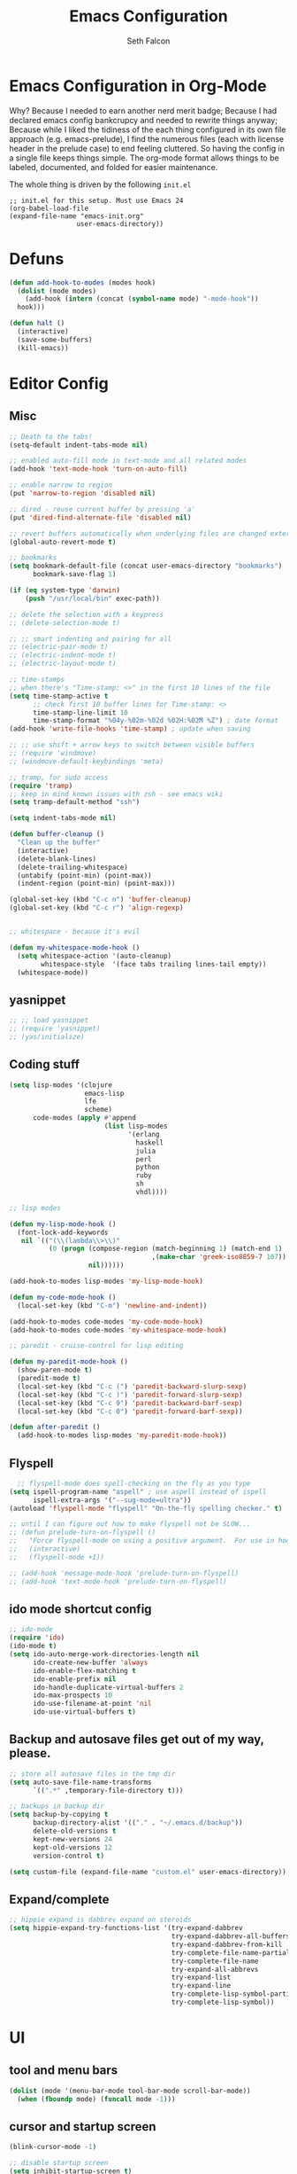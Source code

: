 #+TITLE: Emacs Configuration
#+AUTHOR: Seth Falcon
#+EMAIL: seth@userprimary.net
#+OPTIONS: toc:3 num:nil ^:nil

# table of contents down to level 2
# no section numbers
# don't use TeX syntax for sub and superscripts.
# See http://orgmode.org/manual/Export-options.html
# Time-stamp: <2012-03-03 21:28 PST>

* Emacs Configuration in Org-Mode
  Why? Because I needed to earn another nerd merit badge; Because I
  had declared emacs config bankcrupcy and needed to rewrite things
  anyway; Because while I liked the tidiness of the each thing configured in its
  own file approach (e.g. emacs-prelude), I find the numerous files
  (each with license header in the prelude case) to end feeling
  cluttered. So having the config in a single file keeps things
  simple. The org-mode format allows things to be labeled, documented,
  and folded for easier maintenance.

  The whole thing is driven by the following =init.el=

  #+begin_example
  ;; init.el for this setup. Must use Emacs 24
  (org-babel-load-file
  (expand-file-name "emacs-init.org"
                   user-emacs-directory))
  #+end_example

* Defuns
  #+begin_src emacs-lisp
  (defun add-hook-to-modes (modes hook)
    (dolist (mode modes)
      (add-hook (intern (concat (symbol-name mode) "-mode-hook"))
    hook)))

  (defun halt ()
    (interactive)
    (save-some-buffers)
    (kill-emacs))

  #+end_src

* Editor Config
** Misc
   #+begin_src emacs-lisp
    ;; Death to the tabs!
    (setq-default indent-tabs-mode nil)

    ;; enabled auto-fill mode in text-mode and all related modes
    (add-hook 'text-mode-hook 'turn-on-auto-fill)

    ;; enable narrow to region
    (put 'narrow-to-region 'disabled nil)

    ;; dired - reuse current buffer by pressing 'a'
    (put 'dired-find-alternate-file 'disabled nil)

    ;; revert buffers automatically when underlying files are changed externally
    (global-auto-revert-mode t)

    ;; bookmarks
    (setq bookmark-default-file (concat user-emacs-directory "bookmarks")
          bookmark-save-flag 1)

    (if (eq system-type 'darwin)
        (push "/usr/local/bin" exec-path))

    ;; delete the selection with a keypress
    ;; (delete-selection-mode t)

    ;; ;; smart indenting and pairing for all
    ;; (electric-pair-mode t)
    ;; (electric-indent-mode t)
    ;; (electric-layout-mode t)

    ;; time-stamps
    ;; when there's "Time-stamp: <>" in the first 10 lines of the file
    (setq time-stamp-active t
          ;; check first 10 buffer lines for Time-stamp: <>
          time-stamp-line-limit 10
          time-stamp-format "%04y-%02m-%02d %02H:%02M %Z") ; date format
    (add-hook 'write-file-hooks 'time-stamp) ; update when saving

    ;; ;; use shift + arrow keys to switch between visible buffers
    ;; (require 'windmove)
    ;; (windmove-default-keybindings 'meta)

    ;; tramp, for sudo access
    (require 'tramp)
    ;; keep in mind known issues with zsh - see emacs wiki
    (setq tramp-default-method "ssh")

    (setq indent-tabs-mode nil)

    (defun buffer-cleanup ()
      "Clean up the buffer"
      (interactive)
      (delete-blank-lines)
      (delete-trailing-whitespace)
      (untabify (point-min) (point-max))
      (indent-region (point-min) (point-max)))

    (global-set-key (kbd "C-c n") 'buffer-cleanup)
    (global-set-key (kbd "C-c r") 'align-regexp)


    ;; whitespace - because it's evil

    (defun my-whitespace-mode-hook ()
      (setq whitespace-action '(auto-cleanup)
            whitespace-style  '(face tabs trailing lines-tail empty))
      (whitespace-mode))
   #+end_src
** yasnippet
   #+begin_src emacs-lisp
    ;; ;; load yasnippet
    ;; (require 'yasnippet)
    ;; (yas/initialize)
   #+end_src
** Coding stuff
   #+begin_src emacs-lisp
    (setq lisp-modes '(clojure
                       emacs-lisp
                       lfe
                       scheme)
          code-modes (apply #'append
                            (list lisp-modes
                                  '(erlang
                                    haskell
                                    julia
                                    perl
                                    python
                                    ruby
                                    sh
                                    vhdl))))

    ;; lisp modes

    (defun my-lisp-mode-hook ()
      (font-lock-add-keywords
       nil `(("(\\(lambda\\>\\)"
              (0 (progn (compose-region (match-beginning 1) (match-end 1)
                                        ,(make-char 'greek-iso8859-7 107))
                        nil))))))

    (add-hook-to-modes lisp-modes 'my-lisp-mode-hook)

    (defun my-code-mode-hook ()
      (local-set-key (kbd "C-m") 'newline-and-indent))

    (add-hook-to-modes code-modes 'my-code-mode-hook)
    (add-hook-to-modes code-modes 'my-whitespace-mode-hook)

    ;; paredit - cruise-control for lisp editing

    (defun my-paredit-mode-hook ()
      (show-paren-mode t)
      (paredit-mode t)
      (local-set-key (kbd "C-c (") 'paredit-backward-slurp-sexp)
      (local-set-key (kbd "C-c )") 'paredit-forward-slurp-sexp)
      (local-set-key (kbd "C-c 9") 'paredit-backward-barf-sexp)
      (local-set-key (kbd "C-c 0") 'paredit-forward-barf-sexp))

    (defun after-paredit ()
      (add-hook-to-modes lisp-modes 'my-paredit-mode-hook))
   #+end_src
** Flyspell
   #+begin_src emacs-lisp
      ;; flyspell-mode does spell-checking on the fly as you type
    (setq ispell-program-name "aspell" ; use aspell instead of ispell
          ispell-extra-args '("--sug-mode=ultra"))
    (autoload 'flyspell-mode "flyspell" "On-the-fly spelling checker." t)

    ;; until I can figure out how to make flyspell not be SLOW...
    ;; (defun prelude-turn-on-flyspell ()
    ;;   "Force flyspell-mode on using a positive argument.  For use in hooks."
    ;;   (interactive)
    ;;   (flyspell-mode +1))

    ;; (add-hook 'message-mode-hook 'prelude-turn-on-flyspell)
    ;; (add-hook 'text-mode-hook 'prelude-turn-on-flyspell)
   #+end_src
** ido mode shortcut config
   #+begin_src emacs-lisp
    ;; ido-mode
    (require 'ido)
    (ido-mode t)
    (setq ido-auto-merge-work-directories-length nil
          ido-create-new-buffer 'always
          ido-enable-flex-matching t
          ido-enable-prefix nil
          ido-handle-duplicate-virtual-buffers 2
          ido-max-prospects 10
          ido-use-filename-at-point 'nil
          ido-use-virtual-buffers t)
   #+end_src
** Backup and autosave files get out of my way, please.
   #+begin_src emacs-lisp
    ;; store all autosave files in the tmp dir
    (setq auto-save-file-name-transforms
          `((".*" ,temporary-file-directory t)))

    ;; backups in backup dir
    (setq backup-by-copying t
          backup-directory-alist '(("." . "~/.emacs.d/backup"))
          delete-old-versions t
          kept-new-versions 24
          kept-old-versions 12
          version-control t)

    (setq custom-file (expand-file-name "custom.el" user-emacs-directory))
   #+end_src

** Expand/complete
   #+begin_src emacs-lisp
  ;; hippie expand is dabbrev expand on steroids
  (setq hippie-expand-try-functions-list '(try-expand-dabbrev
                                           try-expand-dabbrev-all-buffers
                                           try-expand-dabbrev-from-kill
                                           try-complete-file-name-partially
                                           try-complete-file-name
                                           try-expand-all-abbrevs
                                           try-expand-list
                                           try-expand-line
                                           try-complete-lisp-symbol-partially
                                           try-complete-lisp-symbol))
   #+end_src
* UI
** tool and menu bars
   #+begin_src emacs-lisp
  (dolist (mode '(menu-bar-mode tool-bar-mode scroll-bar-mode))
    (when (fboundp mode) (funcall mode -1)))
   #+end_src

** cursor and startup screen
   #+begin_src emacs-lisp
(blink-cursor-mode -1)

;; disable startup screen
(setq inhibit-startup-screen t)
   #+end_src

** scrolling
   Here are some tweaks for how scrolling behaves. Adjusted values set in
   emacs-prelude which sets =scroll-conservatively= to 10000. I think I
   like the default better where you get recentering in more cases.
   #+begin_src emacs-lisp
(setq scroll-margin 0
      scroll-conservatively 0
      scroll-preserve-screen-position 1)
   #+end_src

** Mode line defaults
   #+begin_src emacs-lisp
(line-number-mode t)
(column-number-mode t)
(size-indication-mode t)
   #+end_src

** Color theme selection, line and paren highlighting
   #+begin_src emacs-lisp
  (load-theme 'wheatgrass t)

  (show-paren-mode t)
  (setq show-paren-style 'parenthesis)

  (global-hl-line-mode +1)
   #+end_src

** Buffer naming, place saving, recent files, and minibuffer details
   #+begin_src emacs-lisp
  ;; meaningful names for buffers with the same name
  (require 'uniquify)
  (setq uniquify-buffer-name-style 'forward)
  (setq uniquify-separator "/")
  (setq uniquify-after-kill-buffer-p t)    ; rename after killing uniquified
  (setq uniquify-ignore-buffers-re "^\\*") ; don't muck with special buffers

  ;; saveplace remembers your location in a file when saving files
  (setq save-place-file (concat user-emacs-directory "saveplace"))
  ;; activate it for all buffers
  (setq-default save-place t)
  (require 'saveplace)

  ;; savehist keeps track of some history
  (setq savehist-additional-variables
        ;; search entries
        '(search ring regexp-search-ring)
        ;; save every minute
        savehist-autosave-interval 60
        ;; keep the home clean
        savehist-file (concat user-emacs-directory "savehist"))
  (savehist-mode t)

  ;; save recent files
  (setq recentf-save-file (concat user-emacs-directory "recentf")
        recentf-max-saved-items 200
        recentf-max-menu-items 15)
  (recentf-mode t)

  ;; auto-completion in minibuffer
  (icomplete-mode +1)

  (set-default 'imenu-auto-rescan t)
  (defalias 'yes-or-no-p 'y-or-n-p)
   #+end_src

* Packages and el-git

  List the ELPA repositories to scan.
  #+begin_src emacs-lisp
  (setq package-archives
        '(("marmalade" . "http://marmalade-repo.org/packages/")
          ("original"  . "http://tromey.com/elpa/")
          ("gnu"       . "http://elpa.gnu.org/packages/")
          ))
  #+end_src

** el-get package after hooks
*** ess
    #+begin_src emacs-lisp
  (defun after-ess ()
    (setq ess-S-assign-key (kbd "C-="))
    (ess-toggle-S-assign-key t)             ; enable above key definition
    ;; leave my underscore key alone!
    (ess-toggle-underscore nil)
    (setq ess-r-versions '("R-"))
    (setq ess-use-inferior-program-name-in-buffer-name t)
    (add-to-list 'auto-mode-alist '("\\.Rd\\'" . Rd-mode))
    (setq ess-eval-visibly-p nil)
    (setq inferior-R-args "--no-save --no-restore -q")

    ;; ESS
    (add-hook 'ess-mode-hook
              (lambda ()
                (ess-set-style 'C++ 'quiet)
                ;; Because
                ;;                                 DEF GNU BSD K&R C++
                ;; ess-indent-level                  2   2   8   5   4
                ;; ess-continued-statement-offset    2   2   8   5   4
                ;; ess-brace-offset                  0   0  -8  -5  -4
                ;; ess-arg-function-offset           2   4   0   0   0
                ;; ess-expression-offset             4   2   8   5   4
                ;; ess-else-offset                   0   0   0   0   0
                ;; ess-close-brace-offset            0   0   0   0   0
                (add-hook 'local-write-file-hooks
                          (lambda ()
                            (ess-nuke-trailing-whitespace)))
                (setq fill-column 72)))
    (setq ess-nuke-trailing-whitespace-p 'ask))
    #+end_src
*** confluence
    #+begin_src emacs-lisp
  (defun after-confluence ()
    (setq confluence-url "https://wiki.corp.opscode.com/rpc/xmlrpc"
          confluence-default-space-alist (list (cons confluence-url "CORP")))
    (global-set-key "\C-xwf" 'confluence-get-page)
    ;; confluence editing support (with longlines mode)
    (autoload 'confluence-get-page "confluence" nil t)
    (eval-after-load "confluence"
      '(progn
         (require 'longlines)
         (progn
           (add-hook 'confluence-mode-hook 'longlines-mode)
           (add-hook 'confluence-before-save-hook 'longlines-before-revert-hook)
           (add-hook 'confluence-before-revert-hook 'longlines-before-revert-hook)
           (add-hook 'confluence-mode-hook
                     '(lambda ()
                        (local-set-key "\C-j"
                                       'confluence-newline-and-indent))))))
    ;; LongLines mode: http://www.emacswiki.org/emacs-en/LongLines
    (autoload 'longlines-mode "longlines" "LongLines Mode." t)

    (eval-after-load "longlines"
      '(progn
         (defvar longlines-mode-was-active nil)
         (make-variable-buffer-local 'longlines-mode-was-active)

         (defun longlines-suspend ()
           (if longlines-mode
               (progn
                 (setq longlines-mode-was-active t)
                 (longlines-mode 0))))

         (defun longlines-restore ()
           (if longlines-mode-was-active
               (progn
                 (setq longlines-mode-was-active nil)
                 (longlines-mode 1))))

         ;; longlines doesn't play well with ediff, so suspend it during diffs
         (defadvice ediff-make-temp-file (before make-temp-file-suspend-ll
                                                 activate compile preactivate)
           "Suspend longlines when running ediff."
           (with-current-buffer (ad-get-arg 0)
             (longlines-suspend)))


         (add-hook 'ediff-cleanup-hook
                   '(lambda ()
                      (dolist (tmp-buf (list ediff-buffer-A
                                             ediff-buffer-B
                                             ediff-buffer-C))
                        (if (buffer-live-p tmp-buf)
                            (with-current-buffer tmp-buf
                              (longlines-restore)))))))))
    #+end_src
*** erlang
    #+begin_src emacs-lisp
(defun my-fic-ext-mode-hook ()
  (fic-ext-mode t))

(defun after-fic-ext-mode ()
  (add-hook-to-modes code-modes 'my-fic-ext-mode-hook))

;; flymake - builds your codes when you save

(defun my-flymake-mode-hook ()
  (local-set-key (kbd "C-c e") 'flymake-goto-next-error))

(add-hook 'flymake-mode-hook 'my-flymake-mode-hook)
(add-hook 'find-file-hook 'flymake-find-file-hook)

;; erlang

(defun my-erlang-mode-hook ()
  (require 'erlang-flymake)
  (erlang-flymake-only-on-save))

(defun after-erlang ()
  (require 'erlang-start)
  (add-hook 'erlang-mode-hook 'my-erlang-mode-hook))

(defun after-lfe ()
  (require 'lfe-start))
    #+end_src
*** magit
    #+begin_src emacs-lisp
  (defun after-magit ()
    (add-hook 'magit-mode-hook 'turn-on-magit-topgit)
    (global-set-key (kbd "C-x g") 'magit-status))

    #+end_src
*** smex
    #+begin_src emacs-lisp
(defun after-smex ()
  (global-set-key (kbd "M-x") 'smex)
  (global-set-key (kbd "M-X") 'execute-extended-command))
    #+end_src
*** auto-complete
    This [[http://cx4a.org/software/auto-complete/manual.html][auto-complete]] mode looks worth a try at some point
*** org-mode
    #+begin_src emacs-lisp
  (defun after-org-mode ()
    (require 'org-install)
    (require 'org-velocity)
    (global-set-key (kbd "C-c 0") 'org-velocity-read)
    (define-key global-map "\C-c1" 'org-capture)
    (define-key global-map "\C-cl" 'org-store-link)
    (define-key global-map "\C-ca" 'org-agenda)
    (global-set-key "\C-cb" 'org-iswitchb)

    (add-to-list 'auto-mode-alist '("\\.org$" . org-mode))

    (setq
     org-directory "~/Notebook/org"
     org-mobile-inbox-for-pull "~/Notebook/org/from-mobile.org"
     org-mobile-directory "~/Dropbox/MobileOrg"
     org-agenda-files (quote ("~/Notebook/org/seth.org"))
     org-enforce-todo-dependencies t
     org-velocity-bucket "~/Notebook/org/solutions.org"
     org-default-notes-file (concat org-directory "/notes.org")
     org-log-done t)

    ;; capture setup
    (setq org-capture-templates
          '(("t" "Todo" entry (file+headline (concat org-directory "/seth.org") "Next Action")
             "* TODO %?\n  %i\n  %a")
            ("s" "Solution" entry (file+headline (concat org-directory "/solutions.org"))
             "* %?\nEntered on %U\n  %i\n  %a")
            ("j" "Journal" entry (file+datetree (concat org-directory "/journal.org"))
             "* %?\nEntered on %U\n  %i\n  %a")))

    ;; where to refile
    (setq org-refile-targets
          '((nil . (:level . 1))
            ("solutions.org" . (:level . 1))
            ("seth.org" . (:level . 1))
            ("seth-sometime.org" . (:level . 1))
            ("seth-ref.org" . (:level . 1))))

    (setq org-refile-use-outline-path 'file)

    ;; ;; http://orgmode.org/worg/org-faq.php#YASnippet
    ;; (defun yas/org-very-safe-expand ()
    ;;   (let ((yas/fallback-behavior 'return-nil)) (yas/expand)))

    ;; (add-hook 'org-mode-hook
    ;;           (lambda ()
    ;;             ;; yasnippet (using the new org-cycle hooks)
    ;;             (make-variable-buffer-local 'yas/trigger-key)
    ;;             (setq yas/trigger-key [tab])
    ;;             (add-to-list 'org-tab-first-hook 'yas/org-very-safe-expand)
    ;;             (define-key yas/keymap [tab] 'yas/next-field)))

    ;; this seems to work as well and is more general. It was slow on
    ;; first load, then pretty snappy. Worked for mail and chrome
    (when (eq system-type 'darwin)
      (require 'org-mac-link-grabber)
      (add-hook 'org-mode-hook
                (lambda ()
                  (define-key org-mode-map (kbd "C-c g") 'omlg-grab-link))))

    ;; org-babel setup
    ;; (require 'org-babel-init)
    ;; (require 'org-babel-R)
    ;; (require 'org-babel-ruby)
    ;; (org-babel-load-library-of-babel)
    )

    #+end_src

** el-get install and package setup
   So might be worth cleaning this up by defining el-get-sources
   incrementally using =add-to-list= so that each item can be in its own
   section for nice folding and isolation.
   #+begin_src emacs-lisp
      (add-to-list 'load-path "~/.emacs.d/el-get/el-get")

      (unless (require 'el-get nil t)
        (with-current-buffer
            (url-retrieve-synchronously
             "https://raw.github.com/dimitri/el-get/master/el-get-install.el")
          (let (el-get-master-branch)
            (end-of-buffer)
            (eval-print-last-sexp))))
      ;;
      ;; el-get Sources
      ;;
      (setq
       el-get-git-shallow-clone t
       el-get-github-default-url-type 'git
       el-get-sources
       '(
         (:name confluence
                :type http-tar
                :url "http://confluence-el.googlecode.com/files/confluence-el-1.5.tar.gz"
                :localname "confluence-el-1.5.tar.gz"
                :options ("xzf")
                :after (progn (after-confluence))
                :features confluence)
         (:name magit
                :type git
                :url "https://github.com/magit/magit.git"
                :features magit
                :after (progn (after-magit)))
         (:name ess
                :after (progn (after-ess)))
         (:name org-mode
                :type git
                :url "git://repo.or.cz/org-mode.git"
                :load-path ("lisp" "contrib/lisp")
                :after (progn (after-org-mode)))
         (:name emacs_chrome
                :type git
                :url "https://github.com/stsquad/emacs_chrome"
                :load-path ("servers")
                :features edit-server
                :after (progn (edit-server-start)))
         (:name erlang
                :type github
                :pkgname "erlang/otp"
                :load-path ("lib/tools/emacs")
                :shallow t
                :after (progn (after-erlang)))
         (:name fic-ext-mode :after (progn (after-fic-ext-mode)))
         (:name smex :after (progn (after-smex)))
         (:name magithub)
         (:name lua-mode)
         (:name nginx-mode)
         ;; (:name nagios-mode)
         (:name pastebin)
         (:name pg)
         (:name dirtree
                :description "Directory tree views in Emacs"
                :type git
                :url "https://github.com/zkim/emacs-dirtree.git"
                :depends (tree-mode windata)
                :features dirtree)
         (:name fill-column-indicator
                :type git
                :url "git://github.com/alpaker/Fill-Column-Indicator.git"
                :features fill-column-indicator)
         (:name linum+
                :type emacswiki
                :features linum+)
         (:name rhtml
                :type git
                :url "https://github.com/crazycode/rhtml.git"
                :features rhtml-mode)
         (:name ruby-mode
                :type svn
                :url "http://svn.ruby-lang.org/repos/ruby/trunk/misc/")
         (:name tree-mode
                :type emacswiki
                :features tree-mode)
         (:name windata
                :type emacswiki
                :features windata)))
      ;;
      ;; My Packages
      ;;
      (setq my-packages
            (append
             '(full-ack
               gist
               haml-mode
               markdown-mode
               paredit
               sass-mode
               scss-mode
               yaml-mode
               zenburn-theme)
             (mapcar 'el-get-source-name el-get-sources)))

      (el-get 'sync my-packages)
      (el-get 'wait)

   #+end_src
* My misc config
  :PROPERTIES:
  :tangle:   no
  :END:
  #+begin_src emacs-lisp
;; wrangler Erlang code refactor tool
(add-to-list 'load-path "/usr/local/share/wrangler/elisp")
(require 'wrangler)

(defvar activity-log-file-prefix "~/ACTILOG"
  "prefix for file containing activity log")

(defun actilog (log)
       (interactive "sLog: ")
       (save-excursion
        (set-buffer (find-file-noselect
                     (format "%s-%s" activity-log-file-prefix
                             (format-time-string "%m-%d"))))
        (goto-char (point-max))
        (insert (format "%s %s\n" (format-time-string "[%H:%M]") log))
        (save-buffer)))

(global-set-key [f12] 'actilog)

(defun yas/advise-indent-function (function-symbol)
  (eval `(defadvice ,function-symbol (around yas/try-expand-first activate)
           ,(format
             "Try to expand a snippet before point, then call `%s' as usual"
             function-symbol)
           (let ((yas/fallback-behavior nil))
             (unless (and (interactive-p)
                          (yas/expand))
               ad-do-it)))))

(yas/advise-indent-function 'noweb-indent-line)

;; cucumber mode
;(require 'feature-mode)
;(add-to-list 'auto-mode-alist '("\.feature$" . feature-mode))

;(require 'rspec-mode)

;; lua!
;(setq auto-mode-alist (cons '("\\.lua$" . lua-mode) auto-mode-alist))
;(autoload 'lua-mode "lua-mode" "Lua editing mode." t)

;; http-twiddle
;(require 'http-twiddle)

(defun chomp (str)
      "Chomp leading and tailing whitespace from STR."
      (let ((s (if (symbolp str) (symbol-name str) str)))
        (replace-regexp-in-string
         "\\(^[[:space:]\n]*\\|[[:space:]\n]*$\\)" "" s)))

  #+end_src
* Peepopen
  #+begin_src emacs-lisp
;; textmate and peep open
;(require 'textmate)
;(require 'peepopen)
;(setq ns-pop-up-frames nil)
;(textmate-mode)
;; (textmate-mode)
;; (textmate-mode)
  #+end_src
* Prelude defuns and such
  #+begin_src emacs-lisp
 ;;; prelude-core.el --- Emacs Prelude: core Prelude defuns.
 ;;
 ;; Copyright (c) 2011 Bozhidar Batsov
 ;;
 ;; Author: Bozhidar Batsov <bozhidar.batsov@gmail.com>
 ;; URL: http://www.emacswiki.org/cgi-bin/wiki/Prelude
 ;; Version: 1.0.0
 ;; Keywords: convenience

 ;; This file is not part of GNU Emacs.

 ;;; Commentary:

 ;; Here are the definitions of most of the functions added by Prelude.

 ;;; License:

 ;; This program is free software; you can redistribute it and/or
 ;; modify it under the terms of the GNU General Public License
 ;; as published by the Free Software Foundation; either version 3
 ;; of the License, or (at your option) any later version.
 ;;
 ;; This program is distributed in the hope that it will be useful,
 ;; but WITHOUT ANY WARRANTY; without even the implied warranty of
 ;; MERCHANTABILITY or FITNESS FOR A PARTICULAR PURPOSE.  See the
 ;; GNU General Public License for more details.
 ;;
 ;; You should have received a copy of the GNU General Public License
 ;; along with GNU Emacs; see the file COPYING.  If not, write to the
 ;; Free Software Foundation, Inc., 51 Franklin Street, Fifth Floor,
 ;; Boston, MA 02110-1301, USA.

 ;;; Code:

 (require 'cl)
 (require 'thingatpt)

 (defun prelude-add-subfolders-to-load-path (parent-dir)
   "Adds all first level `parent-dir' subdirs to the
 Emacs load path."
   (dolist (f (directory-files parent-dir))
     (let ((name (concat parent-dir f)))
       (when (and (file-directory-p name)
                  (not (equal f ".."))
                  (not (equal f ".")))
         (add-to-list 'load-path name)))))

 ;; add the first level subfolders of vendor automatically
 ;; (prelude-add-subfolders-to-load-path prelude-vendor-dir)

 (defun prelude-open-with ()
   "Simple function that allows us to open the underlying
 file of a buffer in an external program."
   (interactive)
   (when buffer-file-name
     (shell-command (concat
                     (if (eq system-type 'darwin)
                         "open"
                       (read-shell-command "Open current file with: "))
                     " "
                     buffer-file-name))))

 (defun prelude-buffer-mode (buffer-or-name)
   (with-current-buffer buffer-or-name major-mode))

 (defun prelude-visit-term-buffer ()
   (interactive)
   (if (not (get-buffer "*ansi-term*"))
       (ansi-term "/bin/bash")
     (switch-to-buffer "*ansi-term*")))

 (defun prelude-google ()
   "Googles a query or region if any."
   (interactive)
   (browse-url
    (concat
     "http://www.google.com/search?ie=utf-8&oe=utf-8&q="
     (if mark-active
         (buffer-substring (region-beginning) (region-end))
       (read-string "Google: ")))))

 (defun prelude-indent-rigidly-and-copy-to-clipboard (begin end indent)
   "Copy the selected code region to the clipboard, indented according
 to Markdown blockquote rules."
   (let ((buffer (current-buffer)))
     (with-temp-buffer
       (insert-buffer-substring-no-properties buffer begin end)
       (indent-rigidly (point-min) (point-max) indent)
       (clipboard-kill-ring-save (point-min) (point-max)))))

 (defun prelude-indent-blockquote-and-copy-to-clipboard (begin end)
   "Copy the selected code region to the clipboard, indented according
 to markdown blockquote rules (useful to copy snippets to StackOverflow, Assembla, Github."
   (interactive "r")
   (prelude-indent-rigidly-and-copy-to-clipboard begin end 4))

 (defun prelude-indent-nested-blockquote-and-copy-to-clipboard (begin end)
   "Copy the selected code region to the clipboard, indented according
 to markdown blockquote rules. Useful to add snippets under bullet points."
   (interactive "r")
   (prelude-indent-rigidly-and-copy-to-clipboard begin end 6))

 (defun prelude-insert-empty-line ()
   "Insert an empty line after the current line and positon
 the curson at its beginning, according to the current mode."
   (interactive)
   (move-end-of-line nil)
   (open-line 1)
   (next-line 1)
   (indent-according-to-mode))

 ;; mimic popular IDEs binding, note that it doesn't work in a terminal session
 (global-set-key [(shift return)] 'prelude-insert-empty-line)

 (defun prelude-move-line-up ()
   "Move up the current line."
   (interactive)
   (transpose-lines 1)
   (previous-line 2))

 (global-set-key [(control shift up)] 'prelude-move-line-up)

 (defun prelude-move-line-down ()
   "Move down the current line."
   (interactive)
   (next-line 1)
   (transpose-lines 1)
   (previous-line 1))

 (global-set-key [(control shift down)] 'prelude-move-line-down)

 ;; add the ability to copy and cut the current line, without marking it
 (defadvice kill-ring-save (before slick-copy activate compile)
   "When called interactively with no active region, copy a single line instead."
   (interactive
    (if mark-active (list (region-beginning) (region-end))
      (message "Copied line")
      (list (line-beginning-position)
            (line-beginning-position 2)))))

 (defadvice kill-region (before slick-cut activate compile)
   "When called interactively with no active region, kill a single line instead."
   (interactive
    (if mark-active (list (region-beginning) (region-end))
      (list (line-beginning-position)
            (line-beginning-position 2)))))

 (defun prelude-indent-buffer ()
   "Indents the entire buffer."
   (interactive)
   (indent-region (point-min) (point-max)))

 (defun prelude-indent-region-or-buffer ()
   "Indents a region if selected, otherwise the whole buffer."
   (interactive)
   (save-excursion
     (if (region-active-p)
         (progn
           (indent-region (region-beginning) (region-end))
           (message "Indented selected region."))
       (progn
         (prelude-indent-buffer)
         (message "Indented buffer.")))))

 (defun prelude-annotate-todo ()
   "Put fringe marker on TODO: lines in the curent buffer."
   (interactive)
   (save-excursion
     (goto-char (point-min))
     (while (re-search-forward "TODO:" nil t)
       (let ((overlay (make-overlay (- (point) 5) (point))))
         (overlay-put overlay
                      'before-string
                      (propertize (format "A")
                                  'display '(left-fringe right-triangle)))))))

 (defun prelude-copy-file-name-to-clipboard ()
   "Put the current file name on the clipboard."
   (interactive)
   (let ((filename (if (equal major-mode 'dired-mode)
                       default-directory
                     (buffer-file-name))))
     (when filename
       (with-temp-buffer
         (insert filename)
         (clipboard-kill-region (point-min) (point-max)))
       (message filename))))

 (defun prelude-duplicate-current-line-or-region (arg)
   "Duplicates the current line or region ARG times.
 If there's no region, the current line will be duplicated. However, if
 there's a region, all lines that region covers will be duplicated."
   (interactive "p")
   (let (beg end (origin (point)))
     (if (and mark-active (> (point) (mark)))
         (exchange-point-and-mark))
     (setq beg (line-beginning-position))
     (if mark-active
         (exchange-point-and-mark))
     (setq end (line-end-position))
     (let ((region (buffer-substring-no-properties beg end)))
       (dotimes (i arg)
         (goto-char end)
         (newline)
         (insert region)
         (setq end (point)))
       (goto-char (+ origin (* (length region) arg) arg)))))

 ;; TODO doesn't work with uniquify
 (defun prelude-rename-file-and-buffer ()
   "Renames current buffer and file it is visiting."
   (interactive)
   (let ((name (buffer-name))
         (filename (buffer-file-name)))
     (if (not (and filename (file-exists-p filename)))
         (message "Buffer '%s' is not visiting a file!" name)
       (let ((new-name (read-file-name "New name: " filename)))
         (cond ((get-buffer new-name)
                (message "A buffer named '%s' already exists!" new-name))
               (t
                (rename-file name new-name 1)
                (rename-buffer new-name)
                (set-visited-file-name new-name)
                (set-buffer-modified-p nil)))))))

 (defun prelude-delete-file-and-buffer ()
   "Kills the current buffer and deletes the file it is visiting"
   (interactive)
   (let ((filename (buffer-file-name)))
     (when filename
       (delete-file filename)
       (message "Deleted file %s" filename)))
   (kill-buffer))

 (defun prelude-view-url ()
   "Open a new buffer containing the contents of URL."
   (interactive)
   (let* ((default (thing-at-point-url-at-point))
          (url (read-from-minibuffer "URL: " default)))
     (switch-to-buffer (url-retrieve-synchronously url))
     (rename-buffer url t)
     ;; TODO: switch to nxml/nxhtml mode
     (cond ((search-forward "<?xml" nil t) (xml-mode))
           ((search-forward "<html" nil t) (html-mode)))))

 ;; We have a number of turn-on-* functions since it's advised that lambda
 ;; functions not go in hooks. Repeatedly evaluating an add-to-list with a
 ;; hook value will repeatedly add it since there's no way to ensure
 ;; that a lambda doesn't already exist in the list.

 (defun prelude-turn-on-whitespace ()
   (whitespace-mode +1))

 (defun prelude-turn-off-whitespace ()
   (whitespace-mode -1))

 (defun prelude-turn-on-abbrev ()
   (abbrev-mode +1))

 (defun prelude-turn-off-abbrev ()
   (abbrev-mode -1))

 (defun prelude-untabify-buffer ()
   (interactive)
   (untabify (point-min) (point-max)))

 (defun prelude-cleanup-buffer ()
   "Perform a bunch of operations on the whitespace content of a buffer."
   (interactive)
   (prelude-indent-buffer)
   (prelude-untabify-buffer)
   (whitespace-cleanup))

 (defun prelude-eval-and-replace ()
   "Replace the preceding sexp with its value."
   (interactive)
   (backward-kill-sexp)
   (condition-case nil
       (prin1 (eval (read (current-kill 0)))
              (current-buffer))
     (error (message "Invalid expression")
            (insert (current-kill 0)))))

 (defun prelude-recompile-init ()
   "Byte-compile all your dotfiles again."
   (interactive)
   (byte-recompile-directory prelude-dir 0)
   (byte-recompile-directory prelude-vendor-dir 0))

 (defun prelude-regen-autoloads (&optional force-regen)
   "Regenerate the autoload definitions file if necessary and load it."
   (interactive "P")
   (let ((autoload-dir prelude-vendor-dir)
         (generated-autoload-file autoload-file))
     (when (or force-regen
               (not (file-exists-p autoload-file))
               (some (lambda (f) (file-newer-than-file-p f autoload-file))
                     (directory-files autoload-dir t "\\.el$")))
       (message "Updating autoloads...")
       (let (emacs-lisp-mode-hook)
         (update-directory-autoloads autoload-dir))))
   (load autoload-file))

 (defun prelude-sudo-edit (&optional arg)
   (interactive "p")
   (if (or arg (not buffer-file-name))
       (find-file (concat "/sudo:root@localhost:" (ido-read-file-name "File: ")))
     (find-alternate-file (concat "/sudo:root@localhost:" buffer-file-name))))

 (defun prelude-switch-or-start (function buffer)
   "If the buffer is current, bury it, otherwise invoke the function."
   (if (equal (buffer-name (current-buffer)) buffer)
       (bury-buffer)
     (if (get-buffer buffer)
         (switch-to-buffer buffer)
       (funcall function))))

 (defun prelude-insert-date ()
   "Insert a time-stamp according to locale's date and time format."
   (interactive)
   (insert (format-time-string "%c" (current-time))))

 (defun prelude-conditionally-enable-paredit-mode ()
   "Enable paredit-mode in the minibuffer, during eval-expression."
   (if (eq this-command 'eval-expression)
       (paredit-mode 1)))

 (add-hook 'minibuffer-setup-hook 'prelude-conditionally-enable-paredit-mode)

 (defun prelude-recentf-ido-find-file ()
   "Find a recent file using ido."
   (interactive)
   (let ((file (ido-completing-read "Choose recent file: " recentf-list nil t)))
     (when file
       (find-file file))))

 (defun prelude-swap-windows ()
   "If you have 2 windows, it swaps them."
   (interactive)
   (if (/= (count-windows) 2)
       (message "You need exactly 2 windows to do this.")
     (let* ((w1 (first (window-list)))
            (w2 (second (window-list)))
            (b1 (window-buffer w1))
            (b2 (window-buffer w2))
            (s1 (window-start w1))
            (s2 (window-start w2)))
       (set-window-buffer w1 b2)
       (set-window-buffer w2 b1)
       (set-window-start w1 s2)
       (set-window-start w2 s1)))
   (other-window 1))

 (defun prelude-kill-other-buffers ()
   "Kill all buffers but the current one. Doesn't mess with special buffers."
   (interactive)
   (dolist (buffer (buffer-list))
     (unless (or (eql buffer (current-buffer)) (not (buffer-file-name buffer)))
       (kill-buffer buffer))))
  #+end_src
* Prelude programming stuff
  #+begin_src emacs-lisp
(require 'imenu)

(defun prelude-ido-goto-symbol (&optional symbol-list)
  "Refresh imenu and jump to a place in the buffer using Ido."
  (interactive)
  (unless (featurep 'imenu)
    (require 'imenu nil t))
  (cond
   ((not symbol-list)
    (let ((ido-mode ido-mode)
          (ido-enable-flex-matching
           (if (boundp 'ido-enable-flex-matching)
               ido-enable-flex-matching t))
          name-and-pos symbol-names position)
      (unless ido-mode
        (ido-mode 1)
        (setq ido-enable-flex-matching t))
      (while (progn
               (imenu--cleanup)
               (setq imenu--index-alist nil)
               (prelude-ido-goto-symbol (imenu--make-index-alist))
               (setq selected-symbol
                     (ido-completing-read "Symbol? " symbol-names))
               (string= (car imenu--rescan-item) selected-symbol)))
      (unless (and (boundp 'mark-active) mark-active)
        (push-mark nil t nil))
      (setq position (cdr (assoc selected-symbol name-and-pos)))
      (cond
       ((overlayp position)
        (goto-char (overlay-start position)))
       (t
        (goto-char position)))))
   ((listp symbol-list)
    (dolist (symbol symbol-list)
      (let (name position)
        (cond
         ((and (listp symbol) (imenu--subalist-p symbol))
          (prelude-ido-goto-symbol symbol))
         ((listp symbol)
          (setq name (car symbol))
          (setq position (cdr symbol)))
         ((stringp symbol)
          (setq name symbol)
          (setq position
                (get-text-property 1 'org-imenu-marker symbol))))
        (unless (or (null position) (null name)
                    (string= (car imenu--rescan-item) name))
          (add-to-list 'symbol-names name)
          (add-to-list 'name-and-pos (cons name position))))))))

(defun prelude-local-comment-auto-fill ()
  (set (make-local-variable 'comment-auto-fill-only-comments) t)
  (auto-fill-mode t))

(defun prelude-add-watchwords ()
  (font-lock-add-keywords
   nil '(("\\<\\(FIX\\|TODO\\|FIXME\\|HACK\\|REFACTOR\\):"
          1 font-lock-warning-face t))))

;; show the name of the current function definition in the modeline
(require 'which-func)
(which-func-mode 1)

(defun prelude-prog-mode-hook ()
  "Default coding hook, useful with any programming language."
  (flyspell-prog-mode)
  (prelude-local-comment-auto-fill)
  (prelude-turn-on-whitespace)
  (prelude-turn-on-abbrev)
  (prelude-add-watchwords)
  ;; keep the whitespace decent all the time
  (add-hook 'before-save-hook 'whitespace-cleanup nil t))

;; in Emacs 24 programming major modes generally derive
;; from a common mode named prog-mode
(add-hook 'prog-mode-hook 'prelude-prog-mode-hook)

  #+end_src
* Prelude key bindings
  #+begin_src emacs-lisp
  ;; For Mac OS X systems
  (when (eq system-type 'darwin)
    (setq mac-command-modifier 'meta)
    (setq mac-option-modifier 'meta))


;; You know, like Readline.
(global-set-key (kbd "C-M-h") 'backward-kill-word)

;; Align your code in a pretty way.
(global-set-key (kbd "C-x \\") 'align-regexp)

;; Perform general cleanup.
(global-set-key (kbd "C-c n") 'prelude-cleanup-buffer)

;; Font size
(define-key global-map (kbd "C-+") 'text-scale-increase)
(define-key global-map (kbd "C--") 'text-scale-decrease)

;; Jump to a definition in the current file. (This is awesome.)
(global-set-key (kbd "M-i") 'prelude-ido-goto-symbol)

;; File finding
(global-set-key (kbd "C-x f") 'prelude-recentf-ido-find-file)
(global-set-key (kbd "C-c r") 'bury-buffer)
(global-set-key (kbd "M-`") 'file-cache-minibuffer-complete)

;; Window switching. (C-x o goes to the next window)
(global-set-key (kbd "C-x O") (lambda ()
                                (interactive)
                                (other-window -1))) ;; back one

;; Indentation help
(global-set-key (kbd "C-x ^") 'join-line)
(global-set-key (kbd "C-M-\\") 'prelude-indent-region-or-buffer)

;; Start proced in a similar manner to dired
(global-set-key (kbd "C-x p") 'proced)

;; Start eshell or switch to it if it's active.
(global-set-key (kbd "C-x m") 'eshell)

;; Start a new eshell even if one is active.
(global-set-key (kbd "C-x M") (lambda () (interactive) (eshell t)))

;; Start a regular shell if you prefer that.
(global-set-key (kbd "C-x M-m") 'shell)

;; If you want to be able to M-x without meta
(global-set-key (kbd "C-x C-m") 'execute-extended-command)

;; Fetch the contents at a URL, display it raw.
(global-set-key (kbd "C-x C-h") 'prelude-view-url)

;; A complementary binding to the apropos-command(C-h a)
(global-set-key (kbd "C-h A") 'apropos)

;; Should be able to eval-and-replace anywhere.
(global-set-key (kbd "C-c e") 'prelude-eval-and-replace)

;; Activate occur easily inside isearch
(define-key isearch-mode-map (kbd "C-o")
  (lambda () (interactive)
    (let ((case-fold-search isearch-case-fold-search))
      (occur (if isearch-regexp
                 isearch-string
               (regexp-quote isearch-string))))))

;; cycle through buffers
(global-set-key (kbd "<C-tab>") 'bury-buffer)

;; use hippie-expand instead of dabbrev
(global-set-key (kbd "M-/") 'hippie-expand)

;; replace buffer-menu with ibuffer
(global-set-key (kbd "C-x C-b") 'ibuffer)

;; swap windows
(global-set-key (kbd "C-c s") 'prelude-swap-windows)

;; duplicate the current line or region
(global-set-key (kbd "C-c d") 'prelude-duplicate-current-line-or-region)

;; rename buffer & visited file
(global-set-key (kbd "C-c r") 'prelude-rename-file-and-buffer)

;; open an ansi-term buffer
(global-set-key (kbd "C-x t") 'prelude-visit-term-buffer)

;; kill other buffers
(global-set-key (kbd "C-c k o") 'prelude-kill-other-buffers)

;; search with google
(global-set-key (kbd "C-c g") 'prelude-google)

;; open in external application
(global-set-key (kbd "C-c o") 'prelude-open-with)

;; toggle menu-bar visibility
(global-set-key (kbd "<f12>") 'menu-bar-mode)

;; real Emacs hackers don't use the arrow keys
;; (global-set-key (kbd "<up>") (lambda ()
;;                                (interactive)
;;                                (message "Arrow key navigation is disabled. Use C-p instead.")))
;; (global-set-key (kbd "<down>") (lambda ()
;;                                  (interactive)
;;                                  (message "Arrow key navigation is disabled. Use C-n instead.")))
;; (global-set-key (kbd "<left>") (lambda ()
;;                                  (interactive)
;;                                  (message "Arrow key navigation is disabled. Use C-b instead.")))
;; (global-set-key (kbd "<right>") (lambda ()
;;                                   (interactive)
;;                                   (message "Arrow key navigation is disabled. Use C-f instead.")))

  #+end_src

* Problems
** auctex
   #+begin_example
   Warning (initialization): An error occurred while loading `/Users/seth/.emacs.d/init.el':

   error: el-get: ./configure el-get could not build auctex [./configure --with-lispdir=`pwd` --with-emacs=/Applications/Emacs.app/Contents/MacOS/Emacs]
   checking for latex... /usr/texbin/latex
   checking for pdflatex... /usr/texbin/pdflatex
   checking for tex... /usr/texbin/tex
   checking for prefix from kpsepath... "/usr/texbin"
   checking for TDS-compliant directory... no
   checking for TeX directory hierarchy... no
   checking for TeX input directory... no
   configure: error: Cannot find the texmf directory!
   Please use --with-texmf-dir=dir to specify where the preview tex files go
   configure: error: ./configure failed for preview

   #+end_example
